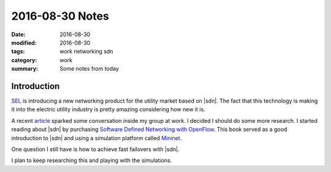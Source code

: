 2016-08-30 Notes
================

:date: 2016-08-30
:modified: 2016-08-30
:tags: work networking sdn
:category: work
:summary: Some notes from today


Introduction
------------

`SEL <http://selinc.com>`_ is introducing a new networking product for the 
utility market based on |sdn|.
The fact that this technology is making it into the electric utility 
industry is pretty amazing considering how new it is.

A recent `article <https://selinc.com/company/news/116217/>`_ sparked some
conversation inside my group at work. I decided I should do some more
research. I started reading about |sdn| by purchasing 
`Software Defined Networking with OpenFlow <https://www.packtpub.com/networking-and-servers/software-defined-networking-openflow>`_.
This book served as a good introduction to |sdn| and using a
simulation platform called `Mininet <http://mininet.org/>`_.

One question I still have is how to achieve fast failovers with |sdn|.

I plan to keep researching this and playing with the simulations.

.. |sdn| replace:: :abbr:`SDN (Software Defined Networking)`
